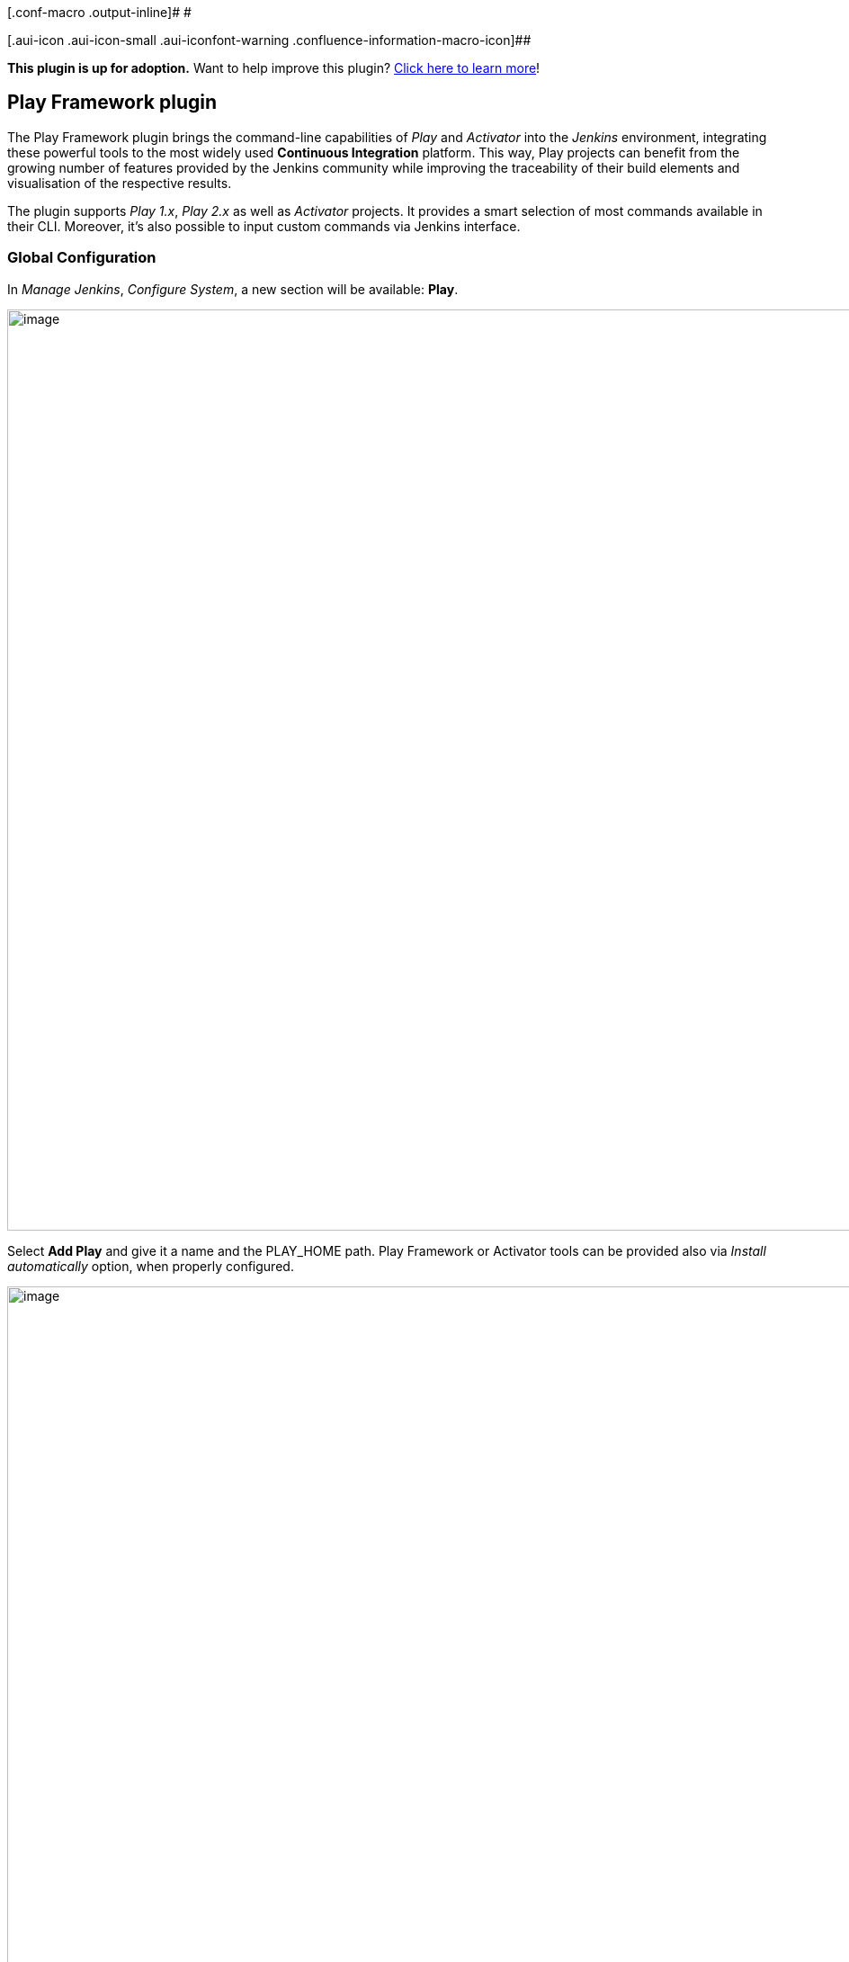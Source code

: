 [.conf-macro .output-inline]# #

[.aui-icon .aui-icon-small .aui-iconfont-warning .confluence-information-macro-icon]##

*This plugin is up for adoption.* Want to help improve this plugin?
https://wiki.jenkins.io/display/JENKINS/Adopt+a+Plugin[Click here to
learn more]!

[[PlayFrameworkPlugin-PlayFrameworkplugin]]
== Play Framework plugin

The Play Framework plugin brings the command-line capabilities of _Play_
and _Activator_ into the _Jenkins_ environment, integrating these
powerful tools to the most widely used *Continuous Integration*
platform. This way, Play projects can benefit from the growing number of
features provided by the Jenkins community while improving the
traceability of their build elements and visualisation of the respective
results.

The plugin supports _Play 1.x_, _Play 2.x_ as well as _Activator_
projects. It provides a smart selection of most commands available in
their CLI. Moreover, it’s also possible to input custom commands via
Jenkins interface.

[[PlayFrameworkPlugin-GlobalConfiguration]]
=== Global Configuration

In _Manage Jenkins_, _Configure System_, a new section will be
available: *Play*.

[.confluence-embedded-file-wrapper .confluence-embedded-manual-size]#image:docs/images/play-tut-fig1.png[image,width=1024]#

Select *Add Play* and give it a name and the PLAY_HOME path. Play
Framework or Activator tools can be provided also via _Install
automatically_ option, when properly configured.

[.confluence-embedded-file-wrapper .confluence-embedded-manual-size]#image:docs/images/play-tut-fig2.png[image,width=1024]#

Save the configuration and move forward.

[[PlayFrameworkPlugin-JobConfiguration]]
=== Job Configuration

Open/create a Jenkins job. Add a build-step _Invoke Play Framework_.

[.confluence-embedded-file-wrapper .confluence-embedded-manual-size]#image:docs/images/play-tut-fig3.png[image,width=400]#

Select the Play or Activator tool provided in the global configuration.
Provide also the project path and the command set (Play 1.x or Play 2.x,
which includes the Activator as well).

[.confluence-embedded-file-wrapper .confluence-embedded-manual-size]#image:docs/images/play-tut-fig4.png[image,width=1024]#

Several *Goals* are listed below according to the selected command set.
Create your sequence of goals in the desired order. Commands are
executed from top to bottom. A description is provided for each goal
right below their respective title.

[.confluence-embedded-file-wrapper .confluence-embedded-manual-size]#image:docs/images/play-tut-fig5.png[image,width=1024]#

*Save* your job configuration and you are ready to go!

[[PlayFrameworkPlugin-Workflowplugincompatibility]]
=== Workflow plugin compatibility

Starting from version 0.2.0, Play Framework plugin can be used within
the Workflow plugin for Jenkins. This allows your Play project to be
inserted into a more complex build environment that only Workflow
provides. Delivery Pipelines are one of the main benefits, allowing
higher parallelism and better control of the build chain.

In order to use it, simply create a new Workflow job and use its
*Snippet Generator* feature to create the Play command from the already
known User Interface.

Select _General Build Step_ and _Invoke Play Framework_.

[.confluence-embedded-file-wrapper .confluence-embedded-manual-size]#image:docs/images/play-tut-fig6.png[image,width=1024]#

Fill up the fields and select the goals as in a regular *Freestyle
Project*.

[.confluence-embedded-file-wrapper .confluence-embedded-manual-size]#image:docs/images/play-tut-fig7.png[image,width=1024]#

Pressing *Generate Groovy* will provide the complete Groovy command.

[.confluence-embedded-file-wrapper .confluence-embedded-manual-size]#image:docs/images/play-tut-fig8.png[image,width=1024]#

Copy the command and paste it into the Groovy text field. The _node_
function is a basic requirement for any script executed within the
Workflow plugin.

[.confluence-embedded-file-wrapper .confluence-embedded-manual-size]#image:docs/images/play-tut-fig9.png[image,width=1024]#

Copy the command and paste it into the Groovy text field. The _node_
function is a basic requirement for any script executed within the
Workflow plugin.

[[PlayFrameworkPlugin-Changelog]]
=== Change log

[[PlayFrameworkPlugin-Version1.0.1(Feb8,2016)]]
==== Version 1.0.1 (Feb 8, 2016)

* Windows compatibility fixed.
(https://issues.jenkins-ci.org/browse/JENKINS-31851[JENKINS-31851])

[[PlayFrameworkPlugin-Version1.0.0(Nov20,2015)]]
==== Version 1.0.0 (Nov 20, 2015)

* New interface: Play goals configurable via dropdown menus.
* Play tool installation implemented.
(https://issues.jenkins-ci.org/browse/JENKINS-31528[JENKINS-31528])

[[PlayFrameworkPlugin-Version0.0.12(Sep29,2011)]]
==== Version 0.0.12 (Sep 29, 2011)

* Bug fix: ensure job doesn't fail without configuring application path

[[PlayFrameworkPlugin-Version0.0.11(Sep28,2011)]]
==== Version 0.0.11 (Sep 28, 2011)

* Bug fix: to resolve workspace path when used in slave server

[[PlayFrameworkPlugin-Version0.0.10(Sep21,2011)]]
==== Version 0.0.10 (Sep 21, 2011)

* Modified supported Jenkins version number for adapting Cloudbees
support

[[PlayFrameworkPlugin-Version0.0.9(Sep18,2011)]]
==== Version 0.0.9 (Sep 18, 2011)

* Supported to allow using
https://wiki.jenkins-ci.org/display/JENKINS/Parameterized+Build[parameterized
build]
* Enable to configure play application path instead of using the
workspace root path as application path
* Ensure to quote application path when executing

[[PlayFrameworkPlugin-Version0.0.8(Jul27,2011)]]
==== Version 0.0.8 (Jul 27, 2011)

* Enable to run multiple commands at once with each options

[[PlayFrameworkPlugin-Version0.0.5(Jul3,2011)]]
==== Version 0.0.5 (Jul 3, 2011)

* Enable to configure play path per job

[[PlayFrameworkPlugin-Version0.0.4(Feb7,2011)]]
==== Version 0.0.4 (Feb 7, 2011)

* Fixed a bug builder's global.jelly misses its setting after Jenkins
restart 
* Supported unstable build status when some tests failed

[[PlayFrameworkPlugin-Version0.0.1(Jan25,2011)]]
==== Version 0.0.1 (Jan 25, 2011)

* First release
